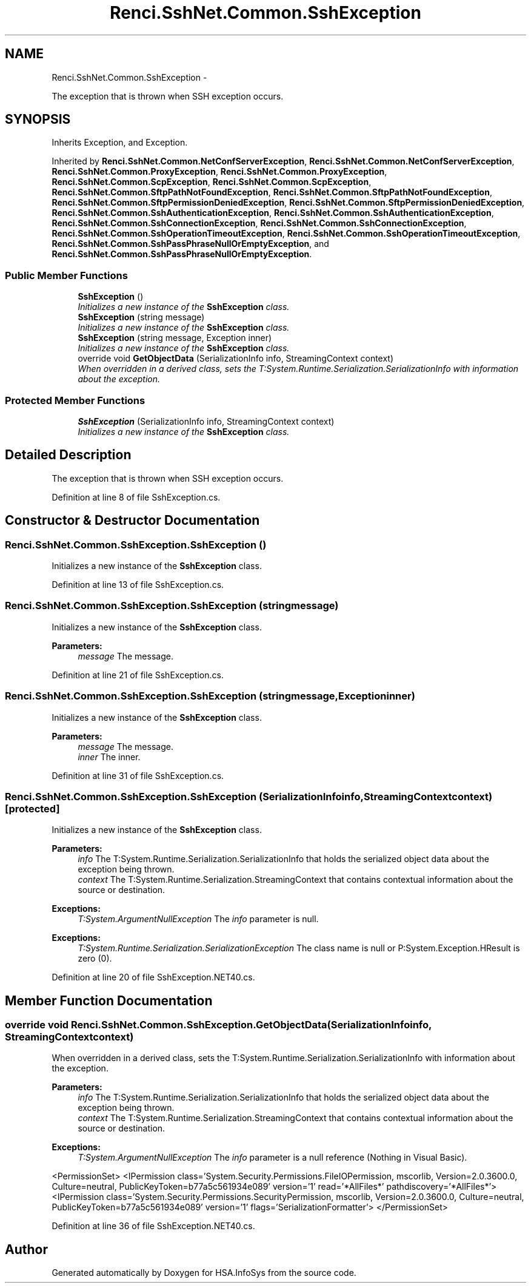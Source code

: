 .TH "Renci.SshNet.Common.SshException" 3 "Fri Jul 5 2013" "Version 1.0" "HSA.InfoSys" \" -*- nroff -*-
.ad l
.nh
.SH NAME
Renci.SshNet.Common.SshException \- 
.PP
The exception that is thrown when SSH exception occurs\&.  

.SH SYNOPSIS
.br
.PP
.PP
Inherits Exception, and Exception\&.
.PP
Inherited by \fBRenci\&.SshNet\&.Common\&.NetConfServerException\fP, \fBRenci\&.SshNet\&.Common\&.NetConfServerException\fP, \fBRenci\&.SshNet\&.Common\&.ProxyException\fP, \fBRenci\&.SshNet\&.Common\&.ProxyException\fP, \fBRenci\&.SshNet\&.Common\&.ScpException\fP, \fBRenci\&.SshNet\&.Common\&.ScpException\fP, \fBRenci\&.SshNet\&.Common\&.SftpPathNotFoundException\fP, \fBRenci\&.SshNet\&.Common\&.SftpPathNotFoundException\fP, \fBRenci\&.SshNet\&.Common\&.SftpPermissionDeniedException\fP, \fBRenci\&.SshNet\&.Common\&.SftpPermissionDeniedException\fP, \fBRenci\&.SshNet\&.Common\&.SshAuthenticationException\fP, \fBRenci\&.SshNet\&.Common\&.SshAuthenticationException\fP, \fBRenci\&.SshNet\&.Common\&.SshConnectionException\fP, \fBRenci\&.SshNet\&.Common\&.SshConnectionException\fP, \fBRenci\&.SshNet\&.Common\&.SshOperationTimeoutException\fP, \fBRenci\&.SshNet\&.Common\&.SshOperationTimeoutException\fP, \fBRenci\&.SshNet\&.Common\&.SshPassPhraseNullOrEmptyException\fP, and \fBRenci\&.SshNet\&.Common\&.SshPassPhraseNullOrEmptyException\fP\&.
.SS "Public Member Functions"

.in +1c
.ti -1c
.RI "\fBSshException\fP ()"
.br
.RI "\fIInitializes a new instance of the \fBSshException\fP class\&. \fP"
.ti -1c
.RI "\fBSshException\fP (string message)"
.br
.RI "\fIInitializes a new instance of the \fBSshException\fP class\&. \fP"
.ti -1c
.RI "\fBSshException\fP (string message, Exception inner)"
.br
.RI "\fIInitializes a new instance of the \fBSshException\fP class\&. \fP"
.ti -1c
.RI "override void \fBGetObjectData\fP (SerializationInfo info, StreamingContext context)"
.br
.RI "\fIWhen overridden in a derived class, sets the T:System\&.Runtime\&.Serialization\&.SerializationInfo with information about the exception\&. \fP"
.in -1c
.SS "Protected Member Functions"

.in +1c
.ti -1c
.RI "\fBSshException\fP (SerializationInfo info, StreamingContext context)"
.br
.RI "\fIInitializes a new instance of the \fBSshException\fP class\&. \fP"
.in -1c
.SH "Detailed Description"
.PP 
The exception that is thrown when SSH exception occurs\&. 


.PP
Definition at line 8 of file SshException\&.cs\&.
.SH "Constructor & Destructor Documentation"
.PP 
.SS "Renci\&.SshNet\&.Common\&.SshException\&.SshException ()"

.PP
Initializes a new instance of the \fBSshException\fP class\&. 
.PP
Definition at line 13 of file SshException\&.cs\&.
.SS "Renci\&.SshNet\&.Common\&.SshException\&.SshException (stringmessage)"

.PP
Initializes a new instance of the \fBSshException\fP class\&. 
.PP
\fBParameters:\fP
.RS 4
\fImessage\fP The message\&.
.RE
.PP

.PP
Definition at line 21 of file SshException\&.cs\&.
.SS "Renci\&.SshNet\&.Common\&.SshException\&.SshException (stringmessage, Exceptioninner)"

.PP
Initializes a new instance of the \fBSshException\fP class\&. 
.PP
\fBParameters:\fP
.RS 4
\fImessage\fP The message\&.
.br
\fIinner\fP The inner\&.
.RE
.PP

.PP
Definition at line 31 of file SshException\&.cs\&.
.SS "Renci\&.SshNet\&.Common\&.SshException\&.SshException (SerializationInfoinfo, StreamingContextcontext)\fC [protected]\fP"

.PP
Initializes a new instance of the \fBSshException\fP class\&. 
.PP
\fBParameters:\fP
.RS 4
\fIinfo\fP The T:System\&.Runtime\&.Serialization\&.SerializationInfo that holds the serialized object data about the exception being thrown\&.
.br
\fIcontext\fP The T:System\&.Runtime\&.Serialization\&.StreamingContext that contains contextual information about the source or destination\&.
.RE
.PP
\fBExceptions:\fP
.RS 4
\fIT:System\&.ArgumentNullException\fP The \fIinfo\fP  parameter is null\&. 
.RE
.PP
.PP
\fBExceptions:\fP
.RS 4
\fIT:System\&.Runtime\&.Serialization\&.SerializationException\fP The class name is null or P:System\&.Exception\&.HResult is zero (0)\&. 
.RE
.PP

.PP
Definition at line 20 of file SshException\&.NET40\&.cs\&.
.SH "Member Function Documentation"
.PP 
.SS "override void Renci\&.SshNet\&.Common\&.SshException\&.GetObjectData (SerializationInfoinfo, StreamingContextcontext)"

.PP
When overridden in a derived class, sets the T:System\&.Runtime\&.Serialization\&.SerializationInfo with information about the exception\&. 
.PP
\fBParameters:\fP
.RS 4
\fIinfo\fP The T:System\&.Runtime\&.Serialization\&.SerializationInfo that holds the serialized object data about the exception being thrown\&.
.br
\fIcontext\fP The T:System\&.Runtime\&.Serialization\&.StreamingContext that contains contextual information about the source or destination\&.
.RE
.PP
\fBExceptions:\fP
.RS 4
\fIT:System\&.ArgumentNullException\fP The \fIinfo\fP  parameter is a null reference (Nothing in Visual Basic)\&. 
.RE
.PP
.PP
<PermissionSet> <IPermission class='System\&.Security\&.Permissions\&.FileIOPermission, mscorlib, Version=2\&.0\&.3600\&.0, Culture=neutral, PublicKeyToken=b77a5c561934e089' version='1' read='*AllFiles*' pathdiscovery='*AllFiles*'> <IPermission class='System\&.Security\&.Permissions\&.SecurityPermission, mscorlib, Version=2\&.0\&.3600\&.0, Culture=neutral, PublicKeyToken=b77a5c561934e089' version='1' flags='SerializationFormatter'> </PermissionSet> 
.PP
Definition at line 36 of file SshException\&.NET40\&.cs\&.

.SH "Author"
.PP 
Generated automatically by Doxygen for HSA\&.InfoSys from the source code\&.

